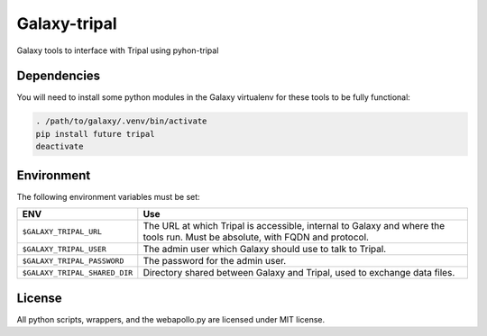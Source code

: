 Galaxy-tripal
=============

Galaxy tools to interface with Tripal using pyhon-tripal

Dependencies
------------

You will need to install some python modules in the Galaxy virtualenv for these
tools to be fully functional:

.. code:: bash

    . /path/to/galaxy/.venv/bin/activate
    pip install future tripal
    deactivate

Environment
-----------

The following environment variables must be set:

+--------------------------------+-----------------------------------------------------------+
| ENV                            | Use                                                       |
+================================+===========================================================+
| ``$GALAXY_TRIPAL_URL``         | The URL at which Tripal is accessible, internal to Galaxy |
|                                | and where the tools run. Must be absolute, with FQDN and  |
|                                | protocol.                                                 |
+--------------------------------+-----------------------------------------------------------+
| ``$GALAXY_TRIPAL_USER``        | The admin user which Galaxy should use to talk to Tripal. |
|                                |                                                           |
+--------------------------------+-----------------------------------------------------------+
| ``$GALAXY_TRIPAL_PASSWORD``    | The password for the admin user.                          |
|                                |                                                           |
|                                |                                                           |
+--------------------------------+-----------------------------------------------------------+
| ``$GALAXY_TRIPAL_SHARED_DIR``  | Directory shared between Galaxy and Tripal, used to       |
|                                | exchange data files.                                      |
+--------------------------------+-----------------------------------------------------------+


License
-------

All python scripts, wrappers, and the webapollo.py are licensed under
MIT license.
